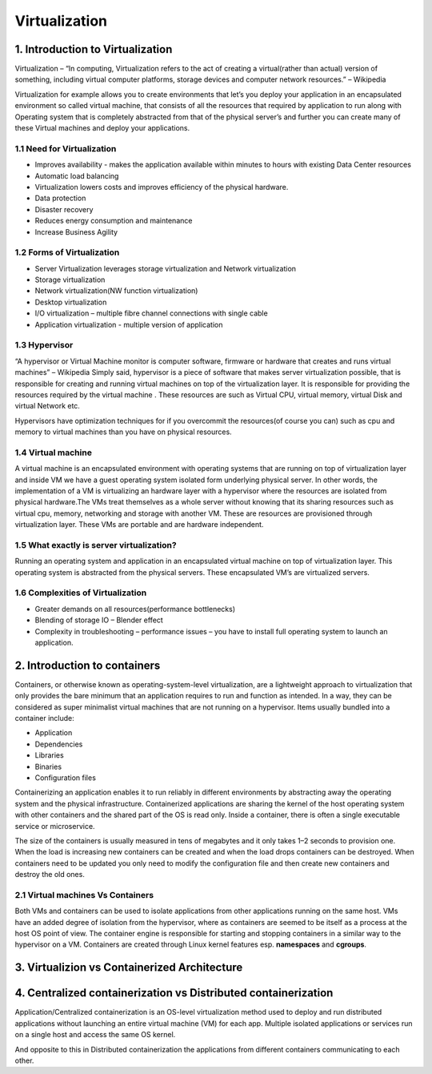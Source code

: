 ###############
Virtualization
###############

1. Introduction to Virtualization
----------------------------------

Virtualization – “In computing, Virtualization refers to the act of creating a virtual(rather than actual) version of something, including
virtual computer platforms, storage devices and computer network resources.” – Wikipedia

.. image:: virtualization.png
   :width: 600px
   :height: 400px
   :alt: alternate text
   
Virtualization for example allows you to create environments  that let’s you deploy your application in an encapsulated environment  so called virtual machine, that consists of all the resources that required by application to run along with Operating system that is completely abstracted from that of the physical server’s and further you can create many of these Virtual machines and deploy your applications.


1.1 Need for Virtualization 
""""""""""""""""""""""""""""

- Improves availability - makes the application available within minutes to hours with existing Data Center resources
- Automatic load balancing
- Virtualization lowers costs and improves efficiency of the physical hardware.
- Data protection
- Disaster recovery
- Reduces energy consumption and maintenance
- Increase Business Agility

1.2 Forms of Virtualization
"""""""""""""""""""""""""""

- Server Virtualization leverages storage virtualization and Network virtualization
- Storage virtualization
- Network virtualization(NW function virtualization)
- Desktop virtualization
- I/O virtualization – multiple fibre channel connections with single cable 
- Application virtualization -  multiple version of application

1.3 Hypervisor 
"""""""""""""""

“A hypervisor or Virtual Machine monitor is computer software, firmware or hardware that creates and runs virtual machines” – Wikipedia 
Simply said, hypervisor is a piece of software that makes server virtualization possible, that is responsible for creating and running virtual machines on top of the virtualization layer. It is responsible for providing the resources required by the virtual machine . These resources are such as Virtual CPU, virtual memory, virtual Disk and virtual Network etc.

Hypervisors have optimization techniques for if you overcommit the resources(of course you can) such as cpu and memory to virtual machines than you have on physical resources.

1.4 Virtual machine
"""""""""""""""""""""

A virtual machine is an encapsulated environment with operating systems that are running on top of  virtualization layer and inside VM we have a guest operating system isolated form underlying physical server. In other words, the implementation of a VM is virtualizing an hardware layer with a hypervisor where the resources are isolated from physical hardware.The VMs treat themselves as a whole server without knowing that its sharing resources such as virtual cpu, memory, networking and storage with another VM. These are resources are provisioned through virtualization layer. These VMs are portable and are hardware independent.

1.5 What exactly is server virtualization?
"""""""""""""""""""""""""""""""""""""""""""

Running an operating system and application in an encapsulated virtual machine on top of virtualization layer. This operating system is abstracted from the physical servers. These encapsulated VM’s are virtualized servers.

1.6 Complexities of Virtualization
"""""""""""""""""""""""""""""""""""

- Greater demands on all resources(performance bottlenecks)
- Blending of storage IO – Blender effect
- Complexity in troubleshooting – performance issues – you have to install full operating system to launch an application.

2. Introduction to containers   
-------------------------------

Containers, or otherwise known as operating-system-level virtualization, are a lightweight approach to virtualization that only provides the bare minimum that an application requires to run and function as intended. In a way, they can be considered as super minimalist virtual machines that are not running on a hypervisor. Items usually bundled into a container include:

- Application
- Dependencies
- Libraries
- Binaries
- Configuration files

Containerizing an application enables it to run reliably in different environments by abstracting away the operating system and the physical infrastructure. Containerized applications are sharing the kernel of the host operating system with other containers and the shared part of the OS is read only. Inside a container, there is often a single executable service or microservice.

The size of the containers is usually measured in tens of megabytes and it only takes 1–2 seconds to provision one. When the load is increasing new containers can be created and when the load drops containers can be destroyed. When containers need to be updated you only need to modify the configuration file and then create new containers and destroy the old ones.

2.1 Virtual machines Vs Containers
""""""""""""""""""""""""""""""""""""

Both VMs and containers can be used to isolate applications from other applications running on the same host. VMs have an added degree of isolation from the hypervisor, where as containers are seemed to be itself as a process at the host OS point of view. The container engine is responsible for starting and stopping containers in a similar way to the hypervisor on a VM.
Containers are created through Linux kernel features esp. **namespaces** and **cgroups**. 

3. Virtualizion vs Containerized Architecture
----------------------------------------------

.. image:: download.png
   :width: 600px
   :height: 400px
   :alt: alternate text


4. Centralized containerization vs Distributed containerization
--------------------------------------------------------------------

Application/Centralized containerization is an OS-level virtualization method used to deploy and run distributed applications without launching an entire virtual machine (VM) for each app. Multiple isolated applications or services run on a single host and access the same OS kernel. 

And opposite to this in Distributed containerization the applications from different containers communicating to each other.

